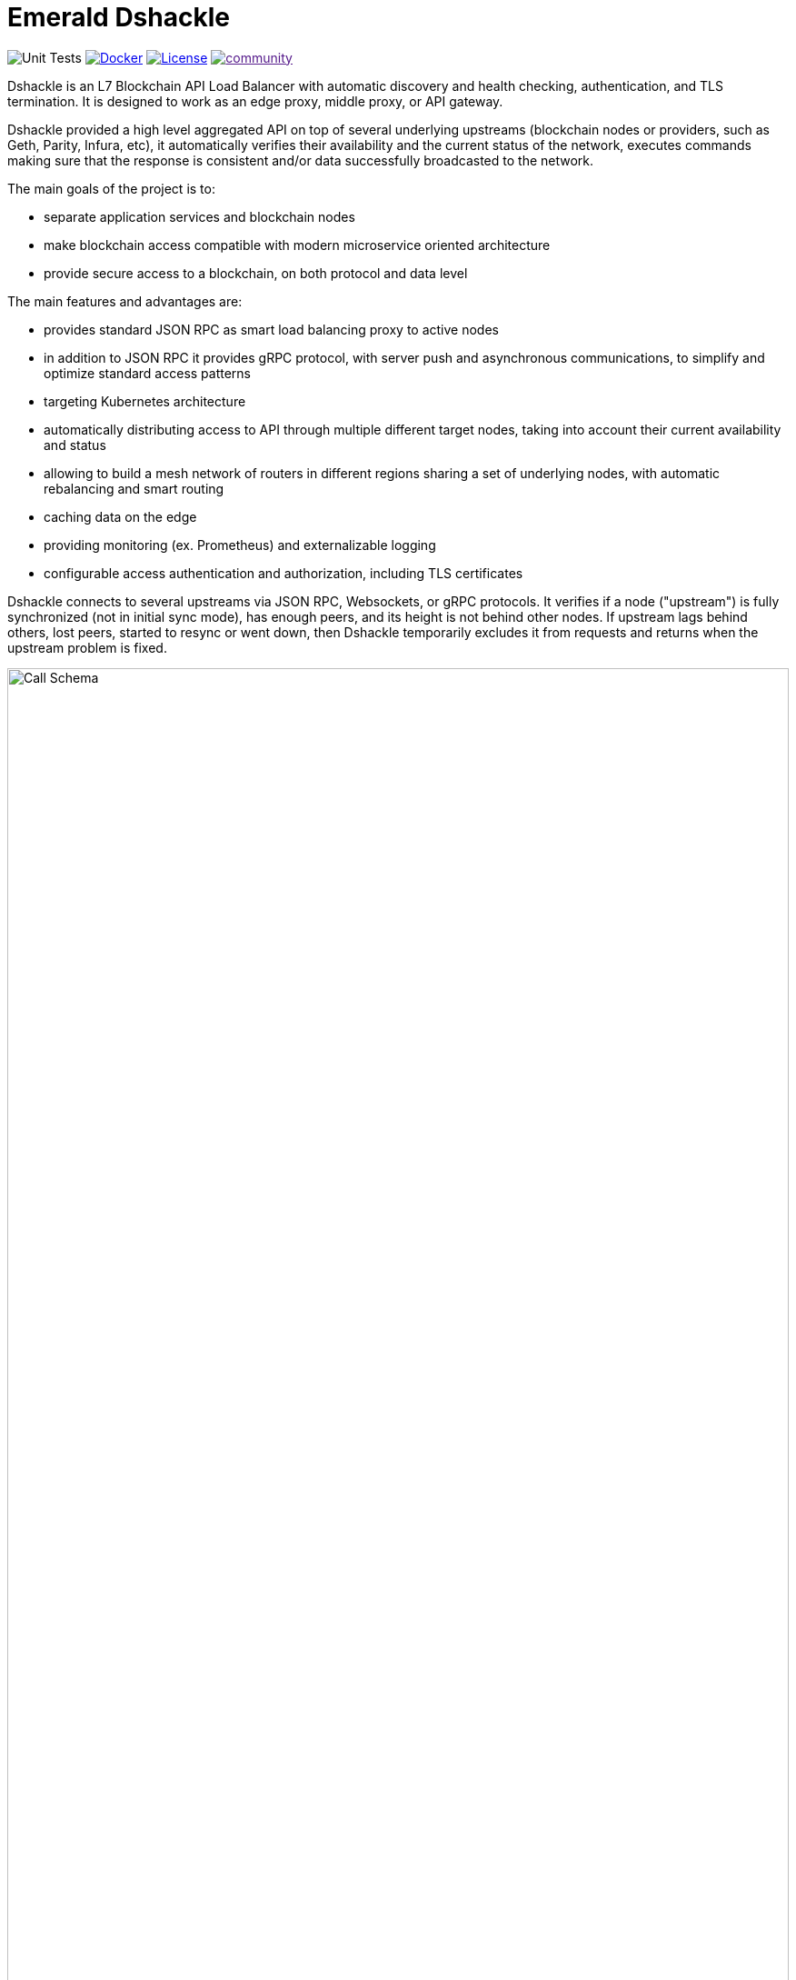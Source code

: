 = Emerald Dshackle
:imagesdir: docs/assets
ifdef::env-github[]
:imagesdir: https://raw.githubusercontent.com/emeraldpay/dshackle/master/docs/assets
endif::[]

image:https://github.com/emeraldpay/dshackle/workflows/Tests/badge.svg["Unit Tests"]
image:https://img.shields.io/docker/pulls/emeraldpay/dshackle?style=flat-square["Docker",link="https://hub.docker.com/r/emeraldpay/dshackle"]
image:https://img.shields.io/github/license/emeraldpay/dshackle.svg?style=flat-square&maxAge=2592000["License", link="https://github.com/emeraldpay/dshackle/blob/master/LICENSE"]
image:https://badges.gitter.im/emeraldpay/community.svg[link="https://gitter.im/emeraldpay/community?utm_source=badge&utm_medium=badge&utm_campaign=pr-badge]

Dshackle is an L7 Blockchain API Load Balancer with automatic discovery and health checking, authentication, and TLS termination.
It is designed to work as an edge proxy, middle proxy, or API gateway.

Dshackle provided a high level aggregated API on top of several underlying upstreams (blockchain nodes or providers, such
as Geth, Parity, Infura, etc), it automatically verifies their availability and the current status of the network, executes
commands making sure that the response is consistent and/or data successfully broadcasted to the network.

The main goals of the project is to:

- separate application services and blockchain nodes
- make blockchain access compatible with modern microservice oriented architecture
- provide secure access to a blockchain, on both protocol and data level

The main features and advantages are:

- provides standard JSON RPC as smart load balancing proxy to active nodes
- in addition to JSON RPC it provides gRPC protocol, with server push and asynchronous communications, to simplify and optimize standard access patterns
- targeting Kubernetes architecture
- automatically distributing access to API through multiple different target nodes, taking into account their current availability and status
- allowing to build a mesh network of routers in different regions sharing a set of underlying nodes, with automatic rebalancing and smart routing
- caching data on the edge
- providing monitoring (ex.
Prometheus) and externalizable logging
- configurable access authentication and authorization, including TLS certificates

Dshackle connects to several upstreams via JSON RPC, Websockets, or gRPC protocols.
It verifies if a node ("upstream") is
fully synchronized (not in initial sync mode), has enough peers, and its height is not behind other nodes. If upstream lags
behind others, lost peers, started to resync or went down, then Dshackle temporarily excludes it from requests and returns
when the upstream problem is fixed.

image::call-schema.png[alt="Call Schema",width=100%,align="center"]

== Roadmap

- [x] JSON RPC emulation, in addition to gRPC protocol
- [ ] *Support Bitcoin RPC*
- [ ] External logging
- [ ] Access to ERC-20 tokens on asset level
- [ ] Subscription to bitcoind notification over gRPC (instead of ZeroMQ)
- [ ] Prometheus monitoring
- [ ] BIP-32 Pubkey
- [ ] Lightweight sidecar node connector
- [ ] Configurable upstream roles

== Quick Start

=== Configuration

Create file `dshackle.yaml` with following content:

[source,yaml]
----
version: v1
port: 2449
tls:
  enabled: false

proxy:
  host: 0.0.0.0
  port: 8545
  routes:
    - id: eth
      blockchain: ethereum
    - id: kovan
      blockchain: kovan

upstreams:
  upstreams:
    - id: infura-eth
      chain: ethereum
      connection:
        ethereum:
          rpc:
            url: "https://mainnet.infura.io/v3/${INFURA_USER}"
          ws:
            url: "wss://mainnet.infura.io/ws/v3/${INFURA_USER}"
    - id: infura-kovan
      chain: kovan
      connection:
        ethereum:
          rpc:
            url: "https://kovan.infura.io/v3/${INFURA_USER}"
----

Which sets the following:

- gRPC access through 0.0.0.0:2449
** TLS security is disabled (_don't use in production!_)
- JSON RPC access through 0.0.0.0:8545
** proxying requests to Ethereum and Kovan upstreams
** request path for Ethereum Mainnet is `/eth`, for Kovan is `/kovan`
** i.e. call Mainnet by `POST http://127.0.0.0:8545/eth` with JSON RPC payload
- sets up 2 upstreams, one for Ethereum Mainnet and another for Kovan Testnet (both upstreams are configured to use Infura endpoint)
- for Ethereum Mainnet it connects using JSON RPC and Websockets connections, for Kovan just JSON RPC is used
- Infura authentication config is omitted for this demo
- `${INFURA_USER}` will be provided through environment variable

==== Run docker image

Official Docker image you can find at: emeraldpay/dshackle

.Setup Infura username
[source,bash]
----
export INFURA_USER=...
----

.Run Dshackle
[source,bash]
----
docker run -p 2449:2449 -p 8545:8545 -v $(pwd):/etc/dshackle -e "INFURA_USER=$INFURA_USER" emeraldpay/dshackle
----

Now it listen on port 2449 at the localhost and can be connected from any gRPC compatible client.
Tools such as https://github.com/fullstorydev/grpcurl[gRPCurl] can automatically parse protobuf definitions and connect to it (actual Protobuf sources are located in a separate repository which you can find at https://github.com/emeraldpay/proto)

==== Access using JSON RPC

Dshackle implements standard JSON RPC interface, providing additional caching layer, upstream readiness/liveness checks, retry and other features for building Fault Tolerant services.

.Request using Curl
[source,bash]
----
curl --request POST \
  --url http://localhost:8545/eth \
  --header 'content-type: application/json' \
  --data '{"jsonrpc":"2.0", "method":"eth_getBalance", "id":1, "params":["0x690b2bdf41f33f9f251ae0459e5898b856ed96be", "latest"]}'
----

.Output
[source,bash]
----
{"jsonrpc":"2.0","id":1,"result":"0x72fa5e0181"}
----

==== Access using gRPC

.Connect and listen for new blocks on Ethereum Mainnet
[source,bash]
----
grpcurl -import-path ./proto/ -proto blockchain.proto -d "{\"type\": 100}" -plaintext 127.0.0.1:2449 io.emeraldpay.api.Blockchain/SubscribeHead
----

.Output would be like
----
{
  "chain": "CHAIN_ETHEREUM",
  "height": 8396159,
  "blockId": "fc58a258adccc94466ae967b1178eea721349b0667f59d5fe1b0b436460bce75",
  "timestamp": 1566423564000,
  "weight": "AnMcf2VJB5kOSQ=="
}
{
  "chain": "CHAIN_ETHEREUM",
  "height": 8396160,
  "blockId": "787899711b862b77df8d2faa69de664048598265a9f96abf178d341076e200e0",
  "timestamp": 1566423574000,
  "weight": "AnMch35tO6hSGg=="
}
...
...
----

The output above is for a _streaming subscription_ to all new blocks on Ethereum Mainnet.It's one of services provided
by Dshackle, in additional to standard methods provided by RPC JSON of underlying nodes.

== Documentation

For detailed documentation see link:docs/[] directory.

== Client Libraries

Dshackle should be compatible with all standard libraries that use Ethereum JSON RPC.

But in addition to JSON RPC it provides gRPC API with many additional features and asynchronous access (please refer to the documentation: link:docs/06-methods.adoc[gRPC Methods]).
Below is the list of the libraries to use native gRPC API.

=== Java gRPC Client

image:https://api.bintray.com/packages/emerald/emerald-grpc/emerald-grpc/images/download.svg[link="https://bintray.com/emerald/emerald-grpc/emerald-grpc/"]

https://github.com/emeraldpay/emerald-java-client

[source,groovy]
----
repositories {
    maven {
        url  "https://dl.bintray.com/emerald/emerald-grpc"
    }
}

dependencies {
    compile "io.emeraldpay:emerald-grpc:0.6.0-0.2"
}
----

=== Javascript gRPC Client
image:https://img.shields.io/npm/v/@emeraldpay/grpc-client.svg["npm (scoped)", link="https://www.npmjs.com/package/@emeraldpay/grpc-client"]

https://github.com/emeraldpay/emerald-js-grpc

[source,json]
----
"dependencies": {
    "@emeraldpay/grpc-client": "0.11.0-0.2",
}
----

See more in the documentation for link:docs/10-client-libraries.adoc[Client Libraries].

== Development

=== Setting up environment

Dshackle is JVM based project written in Kotlin. To build and run it from sources you'll need to install
https://openjdk.java.net/projects/jdk/11/[Java JDK] and https://gradle.org/[Gradle]

=== Build Dshackle

==== Build everything

[source, bash]
----
gradle build
----

==== Make a Zip distribution

[source, bash]
----
gradle distZip
----

You can find a redistributable zip in `build/distributions`

==== Make a Docker distribution

[source, bash]
----
gradle jib -Pdocker=gcr.io/myproject
----

Gradle will prepare a Docker image and upload it to your custom Docker Registry at `gcr.io/myproject` (please change to address of your actual registry)

==== Architecture

Dshackle is built using:

- Kotlin
- Spring Framework + Spring Boot
- Spring Reactor
- Netty
- Etherjar
- gRPC and HTTP2 protocol
- Groovy and Spock for testing


== Community

=== Development Chat

image:https://badges.gitter.im/emeraldpay/community.svg[link="https://gitter.im/emeraldpay/community?utm_source=badge&utm_medium=badge&utm_campaign=pr-badge]

== Commercial Support

Want to support the project, prioritize a specific feature, or get commercial help with using Dshackle in your project?
Please contact splix@emeraldpay.io to discuss the possibility

== License

Copyright 2019 ETCDEV GmbH

Licensed under the Apache License, Version 2.0 (the "License");
you may not use this file except in compliance with the License.
You may obtain a copy of the License at

http://www.apache.org/licenses/LICENSE-2.0

Unless required by applicable law or agreed to in writing, software
distributed under the License is distributed on an "AS IS" BASIS,
WITHOUT WARRANTIES OR CONDITIONS OF ANY KIND, either express or implied.
See the License for the specific language governing permissions and
limitations under the License.